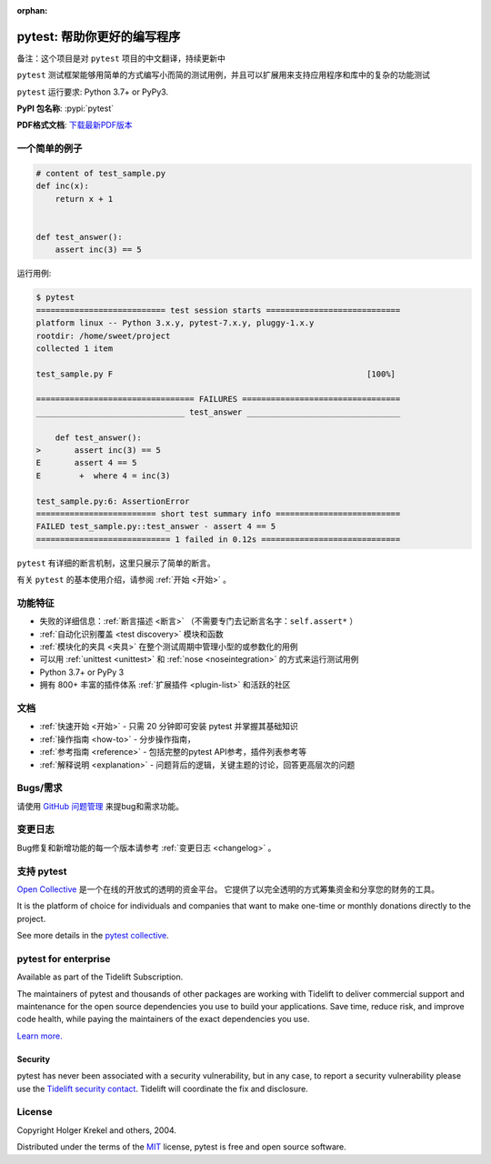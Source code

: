 :orphan:

..
    .. sidebar:: Next Open Trainings

       - `Professional Testing with Python <https://www.python-academy.com/courses/specialtopics/python_course_testing.html>`_, via `Python Academy <https://www.python-academy.com/>`_, February 1st to 3rd, 2022, Leipzig (Germany) and remote.

       Also see `previous talks and blogposts <talks.html>`_.

.. _features:

pytest: 帮助你更好的编写程序
=======================================

备注：这个项目是对 ``pytest`` 项目的中文翻译，持续更新中

.. module:: pytest

``pytest`` 测试框架能够用简单的方式编写小而简的测试用例，并且可以扩展用来支持应用程序和库中的复杂的功能测试


``pytest`` 运行要求: Python 3.7+ or PyPy3.

**PyPI 包名称**: :pypi:`pytest`

**PDF格式文档**: `下载最新PDF版本 <https://media.readthedocs.org/pdf/pytest/latest/pytest.pdf>`_


一个简单的例子
---------------

.. code-block:: python

    # content of test_sample.py
    def inc(x):
        return x + 1


    def test_answer():
        assert inc(3) == 5


运行用例:

.. code-block:: pytest

    $ pytest
    =========================== test session starts ============================
    platform linux -- Python 3.x.y, pytest-7.x.y, pluggy-1.x.y
    rootdir: /home/sweet/project
    collected 1 item

    test_sample.py F                                                     [100%]

    ================================= FAILURES =================================
    _______________________________ test_answer ________________________________

        def test_answer():
    >       assert inc(3) == 5
    E       assert 4 == 5
    E        +  where 4 = inc(3)

    test_sample.py:6: AssertionError
    ========================= short test summary info ==========================
    FAILED test_sample.py::test_answer - assert 4 == 5
    ============================ 1 failed in 0.12s =============================

``pytest`` 有详细的断言机制，这里只展示了简单的断言。

有关 ``pytest`` 的基本使用介绍，请参阅 :ref:`开始 <开始>` 。


功能特征
--------
- 失败的详细信息：:ref:`断言描述 <断言>` （不需要专门去记断言名字：``self.assert*`` ）

- :ref:`自动化识别覆盖 <test discovery>` 模块和函数

- :ref:`模块化的夹具 <夹具>` 在整个测试周期中管理小型的或参数化的用例

- 可以用 :ref:`unittest <unittest>` 和 :ref:`nose <noseintegration>` 的方式来运行测试用例

- Python 3.7+ or PyPy 3

- 拥有 800+ 丰富的插件体系 :ref:`扩展插件 <plugin-list>` 和活跃的社区


文档
-------------

* :ref:`快速开始 <开始>` - 只需 20 分钟即可安装 pytest 并掌握其基础知识
* :ref:`操作指南 <how-to>` - 分步操作指南，
* :ref:`参考指南 <reference>` - 包括完整的pytest API参考，插件列表参考等
* :ref:`解释说明 <explanation>` - 问题背后的逻辑，关键主题的讨论，回答更高层次的问题


Bugs/需求
-------------

请使用 `GitHub 问题管理 <https://github.com/pytest-dev/pytest/issues>`_ 来提bug和需求功能。


变更日志
---------

Bug修复和新增功能的每一个版本请参考 :ref:`变更日志 <changelog>` 。

支持 pytest
--------------

`Open Collective`_ 是一个在线的开放式的透明的资金平台。
它提供了以完全透明的方式筹集资金和分享您的财务的工具。

It is the platform of choice for individuals and companies that want to make one-time or
monthly donations directly to the project.

See more details in the `pytest collective`_.

.. _Open Collective: https://opencollective.com
.. _pytest collective: https://opencollective.com/pytest


pytest for enterprise
---------------------

Available as part of the Tidelift Subscription.

The maintainers of pytest and thousands of other packages are working with Tidelift to deliver commercial support and
maintenance for the open source dependencies you use to build your applications.
Save time, reduce risk, and improve code health, while paying the maintainers of the exact dependencies you use.

`Learn more. <https://tidelift.com/subscription/pkg/pypi-pytest?utm_source=pypi-pytest&utm_medium=referral&utm_campaign=enterprise&utm_term=repo>`_

Security
~~~~~~~~

pytest has never been associated with a security vulnerability, but in any case, to report a
security vulnerability please use the `Tidelift security contact <https://tidelift.com/security>`_.
Tidelift will coordinate the fix and disclosure.


License
-------

Copyright Holger Krekel and others, 2004.

Distributed under the terms of the `MIT`_ license, pytest is free and open source software.

.. _`MIT`: https://github.com/pytest-dev/pytest/blob/main/LICENSE

